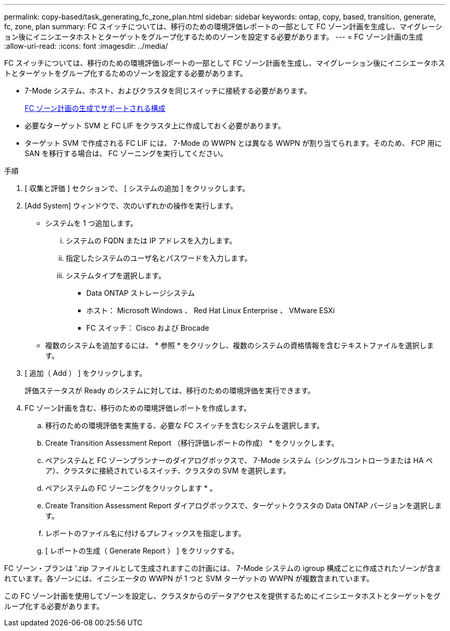 ---
permalink: copy-based/task_generating_fc_zone_plan.html 
sidebar: sidebar 
keywords: ontap, copy, based, transition, generate, fc, zone, plan 
summary: FC スイッチについては、移行のための環境評価レポートの一部として FC ゾーン計画を生成し、マイグレーション後にイニシエータホストとターゲットをグループ化するためのゾーンを設定する必要があります。 
---
= FC ゾーン計画の生成
:allow-uri-read: 
:icons: font
:imagesdir: ../media/


[role="lead"]
FC スイッチについては、移行のための環境評価レポートの一部として FC ゾーン計画を生成し、マイグレーション後にイニシエータホストとターゲットをグループ化するためのゾーンを設定する必要があります。

* 7-Mode システム、ホスト、およびクラスタを同じスイッチに接続する必要があります。
+
xref:concept_supported_configurations_for_generating_an_fc_zone_plan.adoc[FC ゾーン計画の生成でサポートされる構成]

* 必要なターゲット SVM と FC LIF をクラスタ上に作成しておく必要があります。
* ターゲット SVM で作成される FC LIF には、 7-Mode の WWPN とは異なる WWPN が割り当てられます。そのため、 FCP 用に SAN を移行する場合は、 FC ゾーニングを実行してください。


.手順
. [ 収集と評価 ] セクションで、 [ システムの追加 ] をクリックします。
. [Add System] ウィンドウで、次のいずれかの操作を実行します。
+
** システムを 1 つ追加します。
+
... システムの FQDN または IP アドレスを入力します。
... 指定したシステムのユーザ名とパスワードを入力します。
... システムタイプを選択します。
+
**** Data ONTAP ストレージシステム
**** ホスト： Microsoft Windows 、 Red Hat Linux Enterprise 、 VMware ESXi
**** FC スイッチ： Cisco および Brocade




** 複数のシステムを追加するには、 * 参照 * をクリックし、複数のシステムの資格情報を含むテキストファイルを選択します。


. [ 追加（ Add ） ] をクリックします。
+
評価ステータスが Ready のシステムに対しては、移行のための環境評価を実行できます。

. FC ゾーン計画を含む、移行のための環境評価レポートを作成します。
+
.. 移行のための環境評価を実施する、必要な FC スイッチを含むシステムを選択します。
.. Create Transition Assessment Report （移行評価レポートの作成） * をクリックします。
.. ペアシステムと FC ゾーンプランナーのダイアログボックスで、 7-Mode システム（シングルコントローラまたは HA ペア）、クラスタに接続されているスイッチ、クラスタの SVM を選択します。
.. ペアシステムの FC ゾーニングをクリックします * 。
.. Create Transition Assessment Report ダイアログボックスで、ターゲットクラスタの Data ONTAP バージョンを選択します。
.. レポートのファイル名に付けるプレフィックスを指定します。
.. [ レポートの生成（ Generate Report ） ] をクリックする。




FC ゾーン・プランは '.zip ファイルとして生成されますこの計画には、 7-Mode システムの igroup 構成ごとに作成されたゾーンが含まれています。各ゾーンには、イニシエータの WWPN が 1 つと SVM ターゲットの WWPN が複数含まれています。

この FC ゾーン計画を使用してゾーンを設定し、クラスタからのデータアクセスを提供するためにイニシエータホストとターゲットをグループ化する必要があります。
